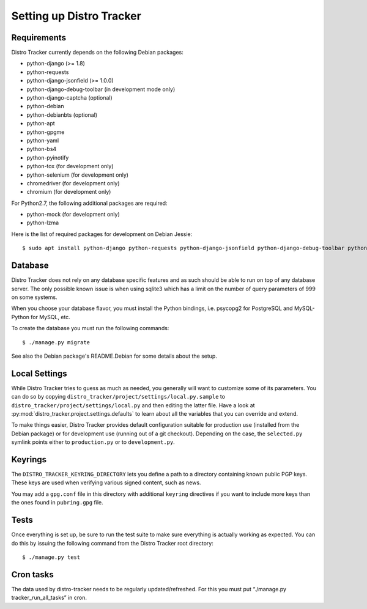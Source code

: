 .. _setting-up:

Setting up Distro Tracker
=========================

.. _requirements:

Requirements
------------

Distro Tracker currently depends on the following Debian packages:

- python-django (>= 1.8)
- python-requests
- python-django-jsonfield (>= 1.0.0)
- python-django-debug-toolbar (in development mode only)
- python-django-captcha (optional)
- python-debian
- python-debianbts (optional)
- python-apt
- python-gpgme
- python-yaml
- python-bs4
- python-pyinotify
- python-tox (for development only)
- python-selenium (for development only)
- chromedriver (for development only)
- chromium (for development only)

For Python2.7, the following additional packages are required:

- python-mock (for development only)
- python-lzma

Here is the list of required packages for development on Debian Jessie::

 $ sudo apt install python-django python-requests python-django-jsonfield python-django-debug-toolbar python-debian python-debianbts python-apt python-gpgme python-yaml python-bs4 python-pyinotify python-tox python-mock python-lzma python-selenium python3-django python3-requests python3-django-jsonfield python3-django-debug-toolbar python3-debian python3-debianbts python3-apt python3-gpgme python3-yaml python3-bs4 python3-pyinotify python3-selenium chromium chromedriver

.. _database_setup:

Database
--------

Distro Tracker does not rely on any database specific features and as such should be
able to run on top of any database server. The only possible known issue is when
using sqlite3 which has a limit on the number of query parameters of 999 on
some systems.

When you choose your database flavor, you must install the Python bindings,
i.e. psycopg2 for PostgreSQL and MySQL-Python for MySQL, etc.

To create the database you must run the following commands::

$ ./manage.py migrate

See also the Debian package's README.Debian for some details about the setup.

.. _localsettings_setup:

Local Settings
--------------

While Distro Tracker tries to guess as much as needed, you generally will
want to customize some of its parameters. You can do so by copying
``distro_tracker/project/settings/local.py.sample`` to
``distro_tracker/project/settings/local.py`` and then editing the latter
file. Have a look at :py:mod:`distro_tracker.project.settings.defaults`
to learn about all the variables that you can override and extend.

To make things easier, Distro Tracker provides default configuration suitable
for production use (installed from the Debian package) or for development
use (running out of a git checkout). Depending on the case, the
``selected.py`` symlink points either to ``production.py`` or to
``development.py``.

Keyrings
--------

The ``DISTRO_TRACKER_KEYRING_DIRECTORY`` lets you define a
path to a directory containing known public PGP keys. These keys are used when
verifying various signed content, such as news.

You may add a ``gpg.conf`` file in this directory with additional ``keyring``
directives if you want to include more keys than the ones found in
``pubring.gpg`` file.

.. _tests_setup:

Tests
-----

Once everything is set up, be sure to run the test suite to make sure
everything is actually working as expected. You can do this by issuing the
following command from the Distro Tracker root directory::

$ ./manage.py test

Cron tasks
----------

The data used by distro-tracker needs to be regularly updated/refreshed.
For this you must put “./manage.py tracker_run_all_tasks” in cron.


